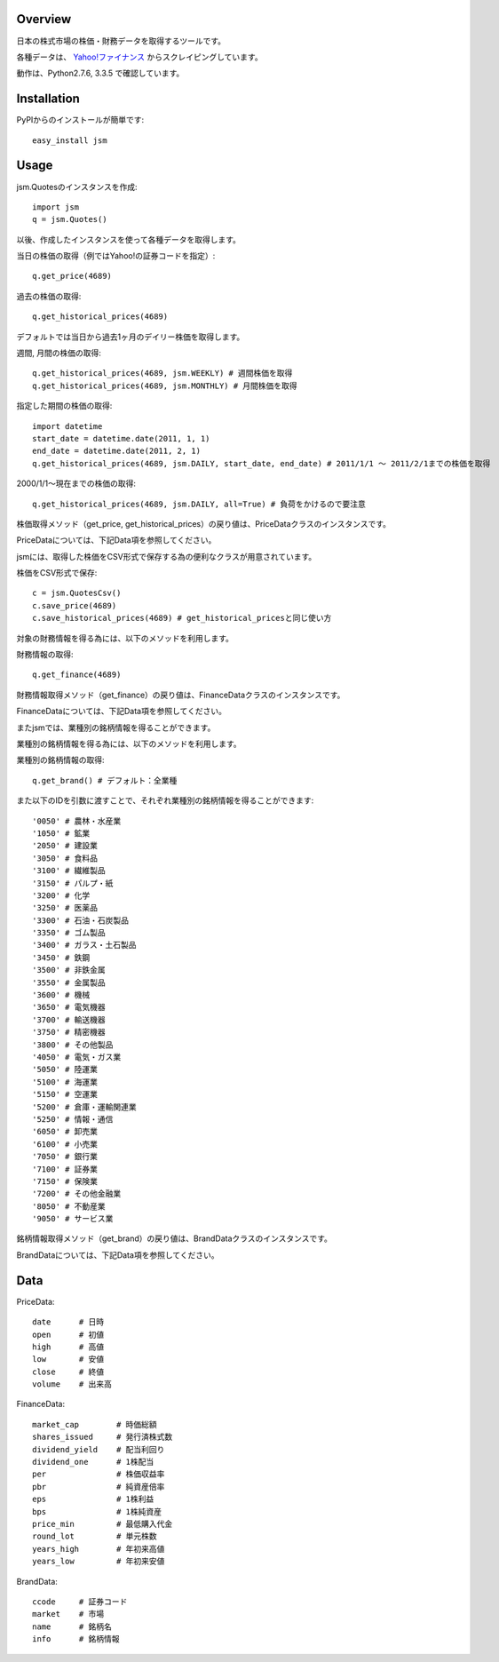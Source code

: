 Overview
========

日本の株式市場の株価・財務データを取得するツールです。

各種データは、 `Yahoo!ファイナンス <http://finance.yahoo.co.jp/>`_ からスクレイピングしています。

動作は、Python2.7.6, 3.3.5 で確認しています。

Installation
============

PyPIからのインストールが簡単です::

  easy_install jsm

Usage
=====

jsm.Quotesのインスタンスを作成::

  import jsm
  q = jsm.Quotes()

以後、作成したインスタンスを使って各種データを取得します。

当日の株価の取得（例ではYahoo!の証券コードを指定）::
  
  q.get_price(4689) 

過去の株価の取得::
  
  q.get_historical_prices(4689)

デフォルトでは当日から過去1ヶ月のデイリー株価を取得します。

週間, 月間の株価の取得::

  q.get_historical_prices(4689, jsm.WEEKLY) # 週間株価を取得
  q.get_historical_prices(4689, jsm.MONTHLY) # 月間株価を取得

指定した期間の株価の取得::
  
  import datetime
  start_date = datetime.date(2011, 1, 1)
  end_date = datetime.date(2011, 2, 1)
  q.get_historical_prices(4689, jsm.DAILY, start_date, end_date) # 2011/1/1 〜 2011/2/1までの株価を取得

2000/1/1〜現在までの株価の取得::

  q.get_historical_prices(4689, jsm.DAILY, all=True) # 負荷をかけるので要注意

株価取得メソッド（get_price, get_historical_prices）の戻り値は、PriceDataクラスのインスタンスです。

PriceDataについては、下記Data項を参照してください。

jsmには、取得した株価をCSV形式で保存する為の便利なクラスが用意されています。

株価をCSV形式で保存::

  c = jsm.QuotesCsv()
  c.save_price(4689)
  c.save_historical_prices(4689) # get_historical_pricesと同じ使い方

対象の財務情報を得る為には、以下のメソッドを利用します。

財務情報の取得::
  
  q.get_finance(4689)

財務情報取得メソッド（get_finance）の戻り値は、FinanceDataクラスのインスタンスです。

FinanceDataについては、下記Data項を参照してください。

またjsmでは、業種別の銘柄情報を得ることができます。

業種別の銘柄情報を得る為には、以下のメソッドを利用します。

業種別の銘柄情報の取得::
  
  q.get_brand() # デフォルト：全業種
  
また以下のIDを引数に渡すことで、それぞれ業種別の銘柄情報を得ることができます::

  '0050' # 農林・水産業
  '1050' # 鉱業
  '2050' # 建設業
  '3050' # 食料品
  '3100' # 繊維製品
  '3150' # パルプ・紙
  '3200' # 化学
  '3250' # 医薬品
  '3300' # 石油・石炭製品
  '3350' # ゴム製品
  '3400' # ガラス・土石製品
  '3450' # 鉄鋼
  '3500' # 非鉄金属
  '3550' # 金属製品
  '3600' # 機械
  '3650' # 電気機器
  '3700' # 輸送機器
  '3750' # 精密機器
  '3800' # その他製品
  '4050' # 電気・ガス業
  '5050' # 陸運業
  '5100' # 海運業
  '5150' # 空運業
  '5200' # 倉庫・運輸関連業
  '5250' # 情報・通信
  '6050' # 卸売業
  '6100' # 小売業
  '7050' # 銀行業
  '7100' # 証券業
  '7150' # 保険業
  '7200' # その他金融業
  '8050' # 不動産業
  '9050' # サービス業

銘柄情報取得メソッド（get_brand）の戻り値は、BrandDataクラスのインスタンスです。

BrandDataについては、下記Data項を参照してください。

Data
====

PriceData::

  date      # 日時
  open      # 初値
  high      # 高値
  low       # 安値
  close     # 終値
  volume    # 出来高

FinanceData::

  market_cap        # 時価総額
  shares_issued     # 発行済株式数
  dividend_yield    # 配当利回り
  dividend_one      # 1株配当
  per               # 株価収益率
  pbr               # 純資産倍率
  eps               # 1株利益
  bps               # 1株純資産
  price_min         # 最低購入代金
  round_lot         # 単元株数
  years_high        # 年初来高値
  years_low         # 年初来安値

BrandData::

  ccode     # 証券コード
  market    # 市場
  name      # 銘柄名
  info      # 銘柄情報

